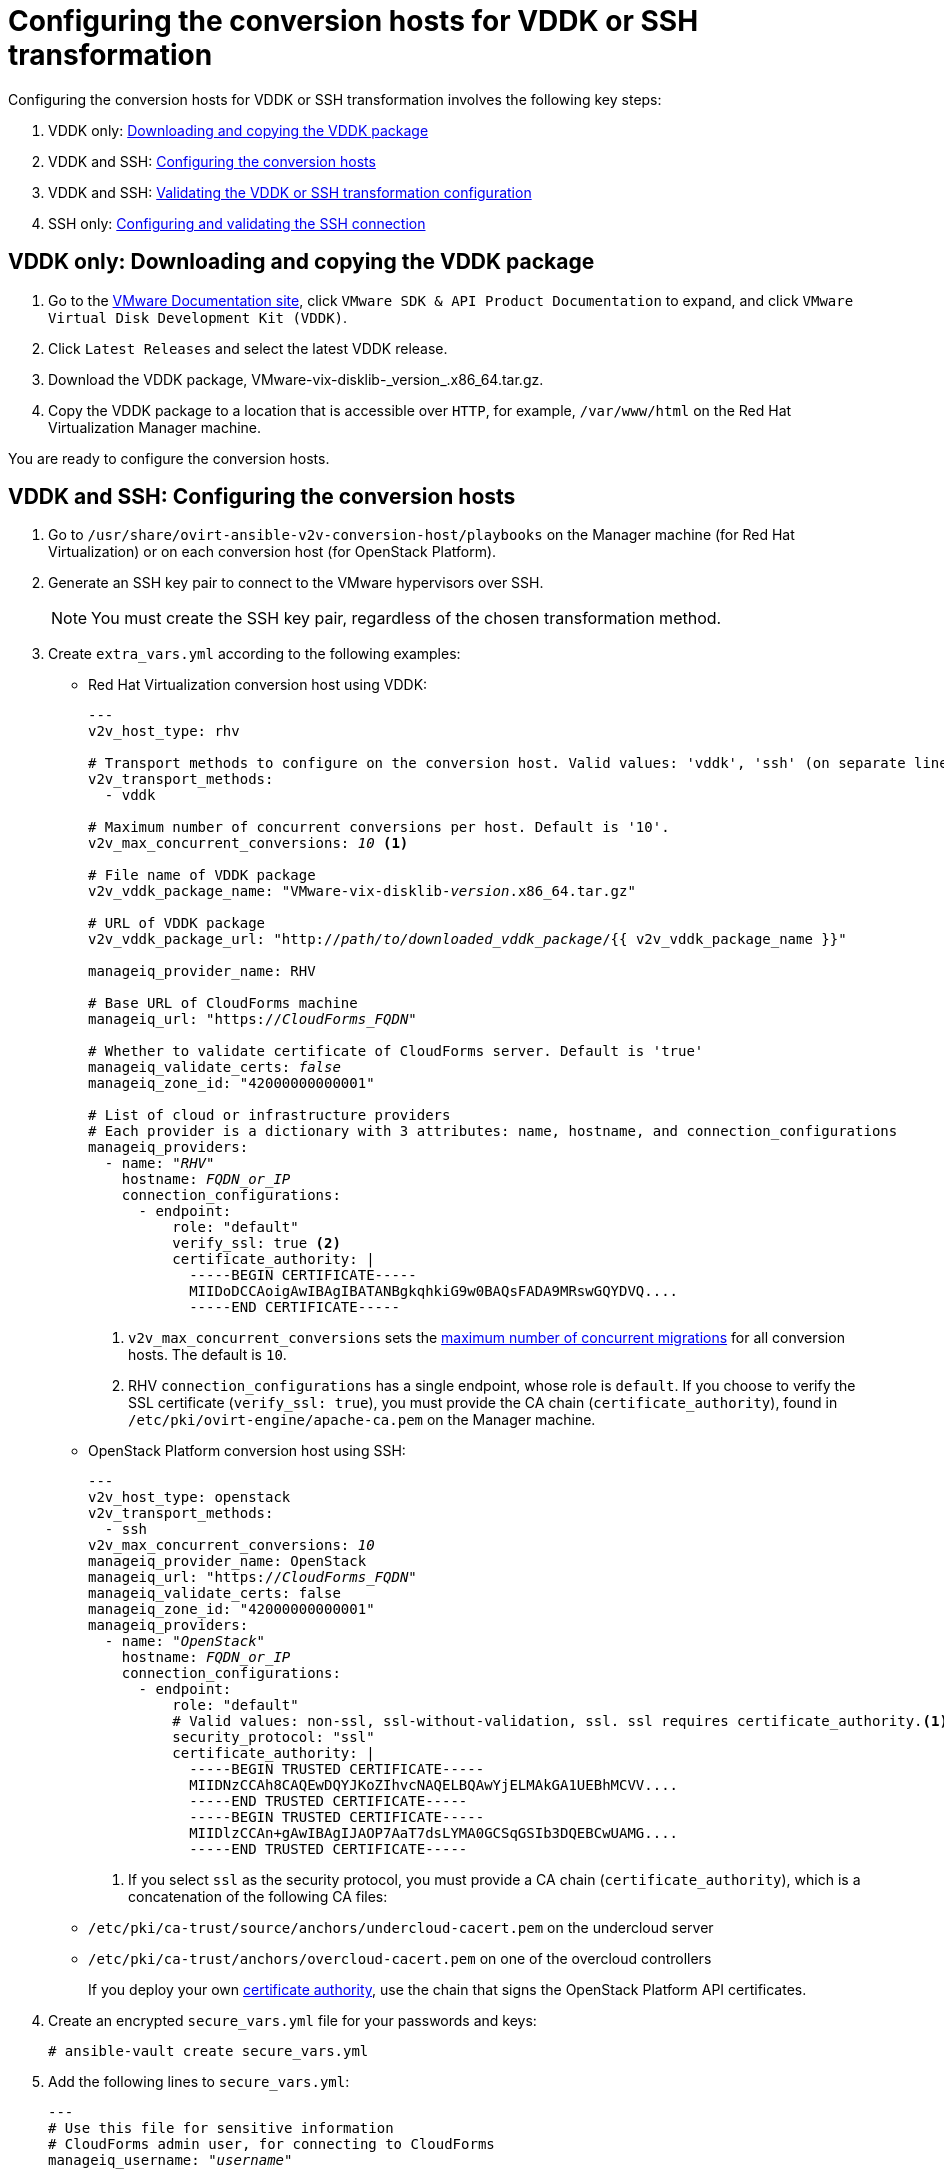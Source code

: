 // Used in module: assembly_Conversion_hosts.adoc
[id="Configuring_conversion_hosts_for_transformation"]
= Configuring the conversion hosts for VDDK or SSH transformation

Configuring the conversion hosts for VDDK or SSH transformation involves the following key steps:

. VDDK only: xref:VDDK_only_Downloading_and_copying_VDDK[Downloading and copying the VDDK package]
. VDDK and SSH: xref:VDDK_and_SSH_Configuring_the_conversion_hosts[Configuring the conversion hosts]
. VDDK and SSH: xref:VDDK_and_SSH_Validating_the_transformation_configuration[Validating the VDDK or SSH transformation configuration]
. SSH only: xref:SSH_only_Configuring_and_validating_the_SSH_connection[Configuring and validating the SSH connection]

[id='VDDK_only_Downloading_and_copying_VDDK']
== VDDK only: Downloading and copying the VDDK package

. Go to the link:https://www.vmware.com/support/pubs/[VMware Documentation site], click `VMware SDK & API Product Documentation` to expand, and click `VMware Virtual Disk Development Kit (VDDK)`.

. Click `Latest Releases` and select the latest VDDK release.

. Download the VDDK package, +VMware-vix-disklib-_version_.x86_64.tar.gz+.

. Copy the VDDK package to a location that is accessible over `HTTP`, for example, `/var/www/html` on the Red Hat Virtualization Manager machine.

You are ready to configure the conversion hosts.

[id='VDDK_and_SSH_Configuring_the_conversion_hosts']
== VDDK and SSH: Configuring the conversion hosts

. Go to `/usr/share/ovirt-ansible-v2v-conversion-host/playbooks` on the Manager machine (for Red Hat Virtualization) or on each conversion host (for OpenStack Platform).

. Generate an SSH key pair to connect to the VMware hypervisors over SSH.
+
[NOTE]
====
You must create the SSH key pair, regardless of the chosen transformation method.
====

. Create `extra_vars.yml` according to the following examples:

* Red Hat Virtualization conversion host using VDDK:
+
[options="nowrap" subs="+quotes,verbatim"]
----
---
v2v_host_type: rhv

# Transport methods to configure on the conversion host. Valid values: 'vddk', 'ssh' (on separate lines)
v2v_transport_methods:
  - vddk

# Maximum number of concurrent conversions per host. Default is '10'.
v2v_max_concurrent_conversions: _10_ <1>

# File name of VDDK package
v2v_vddk_package_name: "VMware-vix-disklib-_version_.x86_64.tar.gz"

# URL of VDDK package
v2v_vddk_package_url: "http://_path/to/downloaded_vddk_package_/{{ v2v_vddk_package_name }}"

manageiq_provider_name: RHV

# Base URL of CloudForms machine
manageiq_url: "https://_CloudForms_FQDN_"

# Whether to validate certificate of CloudForms server. Default is 'true'
manageiq_validate_certs: _false_
manageiq_zone_id: "42000000000001"

# List of cloud or infrastructure providers
# Each provider is a dictionary with 3 attributes: `name`, `hostname`, and `connection_configurations`
manageiq_providers:
  - name: "_RHV_"
    hostname: _FQDN_or_IP_
    connection_configurations:
      - endpoint:
          role: "default"
          verify_ssl: true <2>
          certificate_authority: |
            -----BEGIN CERTIFICATE-----
            MIIDoDCCAoigAwIBAgIBATANBgkqhkiG9w0BAQsFADA9MRswGQYDVQ....
            -----END CERTIFICATE-----
----
+
<1> `v2v_max_concurrent_conversions` sets the xref:Changing_the_maximum_number_of_concurrent_migrations[maximum number of concurrent migrations] for all conversion hosts. The default is `10`.
<2> RHV `connection_configurations` has a single endpoint, whose role is `default`. If you choose to verify the SSL certificate (`verify_ssl: true`), you must provide the CA chain (`certificate_authority`), found in `/etc/pki/ovirt-engine/apache-ca.pem` on the Manager machine.

* OpenStack Platform conversion host using SSH:
+
[options="nowrap" subs="+quotes,verbatim"]
----
---
v2v_host_type: openstack
v2v_transport_methods:
  - ssh
v2v_max_concurrent_conversions: _10_
manageiq_provider_name: OpenStack
manageiq_url: "https://_CloudForms_FQDN_"
manageiq_validate_certs: false
manageiq_zone_id: "42000000000001"
manageiq_providers:
  - name: "_OpenStack_"
    hostname: _FQDN_or_IP_
    connection_configurations:
      - endpoint:
          role: "default"
          # Valid values: `non-ssl`, `ssl-without-validation`, `ssl`. `ssl` requires `certificate_authority`.<1>
          security_protocol: "ssl"
          certificate_authority: |
            -----BEGIN TRUSTED CERTIFICATE-----
            MIIDNzCCAh8CAQEwDQYJKoZIhvcNAQELBQAwYjELMAkGA1UEBhMCVV....
            -----END TRUSTED CERTIFICATE-----
            -----BEGIN TRUSTED CERTIFICATE-----
            MIIDlzCCAn+gAwIBAgIJAOP7AaT7dsLYMA0GCSqGSIb3DQEBCwUAMG....
            -----END TRUSTED CERTIFICATE-----
----
+
<1> If you select `ssl` as the security protocol, you must provide a CA chain (`certificate_authority`), which is a concatenation of the following CA files:
+
* `/etc/pki/ca-trust/source/anchors/undercloud-cacert.pem` on the undercloud server
* `/etc/pki/ca-trust/anchors/overcloud-cacert.pem` on one of the overcloud controllers
+
If you deploy your own link:https://access.redhat.com/documentation/en-us/red_hat_openstack_platform/13/html-single/director_installation_and_usage/#appe-SSLTLS_Certificate_Configuration[certificate authority], use the chain that signs the OpenStack Platform API certificates.

. Create an encrypted `secure_vars.yml` file for your passwords and keys:
+
[options="nowrap" subs="+quotes,verbatim"]
----
# ansible-vault create secure_vars.yml
----

. Add the following lines to `secure_vars.yml`:
+
[options="nowrap" subs="+quotes,verbatim"]
----
---
# Use this file for sensitive information
# CloudForms `admin` user, for connecting to CloudForms
manageiq_username: "_username_"

# CloudForms `admin` password:
manageiq_password: "_password_"

# SSH private key to connect to VMware hypervisors.
# You will later copy this key to the VMware hypervisors if you use SSH transformation.
v2v_ssh_private_key: |
  -----BEGIN RSA PRIVATE KEY-----
  b3BlbnNzaC1rZXktdjEAAAAABG5vbmUAAAAEbm9uZQAAAAAAAAABAAAAlwAAAAdzc2gtcn....
  -----END RSA PRIVATE KEY-----
----

. Run the `conversion_host_enable` playbook to configure the conversion hosts for transformation:
+
[options="nowrap" subs="+quotes,verbatim"]
----
# ansible-playbook -i `hostname`, -c local -b \
    -e @extra_vars.yml -e @secure_vars.yml --ask-vault-pass \
    /usr/share/ovirt-ansible-v2v-conversion-host/playbooks/conversion_host_enable.yml
----
+
[IMPORTANT]
====
Running the `conversion_host_enable` playbook more than once on the same host creates multiple entries in the CloudForms database for the same host. If you need to run the `conversion_host_enable` playbook again, first remove the existing database entry by running the `conversion_host_disable` playbook on the same host:

[options="nowrap" subs="+quotes,verbatim"]
----
# ansible-playbook /usr/share/ovirt-ansible-v2v-conversion-host/playbooks/conversion_host_disable.yml
----
====

[id="VDDK_and_SSH_Validating_the_transformation_configuration"]
== VDDK and SSH: Validating the transformation configuration

Run the `conversion_host_check` playbook to verify that the conversion hosts are configured correctly for VDDK or SSH transformation:

[options="nowrap" subs="+quotes,verbatim"]
----
# ansible-playbook --ask-vault-pass -i conversion_hosts_inventory.yml conversion_host_check.yml
----

If the conversion hosts are configured correctly, proceed to the next step:

* VDDK:
** Red Hat Virtualization: xref:Authenticating_rhv_conversion_hosts_in_cloudforms[Authenticate the conversion hosts] in CloudForms.
** OpenStack Platform: Create an xref:Creating_an_Infrastructure_Mapping[infrastructure mapping].

* SSH
** All environments: xref:SSH_only_Configuring_and_validating_the_SSH_connection[Configure and validate the SSH connection].

[id="SSH_only_Configuring_and_validating_the_SSH_connection"]
== SSH only: Configuring and validating the SSH connection

. Enable SSH on all VMware hypervisors.
+
For instructions, go to the link:https://docs.vmware.com/en/VMware-vSphere/index.html[VMware vSphere Documentation site]. In the navigation pane, click menu:vSphere _version_[ESXi and vCenter Server > VMware ESXi Installation and Setup > Installing and Setting Up ESXi > Setting Up ESXi > Enable ESXi Shell and SSH Access with the Direct Console User Interface].

. Copy the public key you created in xref:VDDK_and_SSH_Configuring_the_conversion_hosts[] to each VMware hypervisor to ensure that the Manager or the OpenStack Platform conversion host has the SSH key of the VMware hypervisor in its `known_hosts` file:
+
[options="nowrap" subs="verbatim"]
----
# ssh root@_esx1.example.com_ sh -c \
    'cat >> /etc/ssh/keys-root/authorized_keys' < /var/lib/vdsm/.ssh/id_rsa.pub
#   'cat >> /etc/ssh/keys-root/authorized_keys' < /OpenStack_Platform/conversion_host_key/id_rsa.pub
----

.Red Hat Virtualization

Connect to the VMware hypervisor using `ssh-agent` to validate the SSH connection:

[options="nowrap" subs="+quotes,verbatim"]
----
# sudo -u vdsm ssh-agent
SSH_AUTH_SOCK=/tmp/ssh-11111AAAAA/agent.12345; export SSH_AUTH_SOCK;
SSH_AGENT_PID=12345; export SSH_AGENT_PID;
echo Agent pid 12345;

# sudo -u vdsm SSH_AUTH_SOCK=/tmp/ssh-11111AAAAA/agent.12345 ssh-add
# sudo -u vdsm \
    SSH_AUTH_SOCK=/tmp/ssh-123456ABCDE/agent.12345 ssh root@_esx1.example.com_
----

[IMPORTANT]
====
If you are using SSSD with single sign-on, reinstall `ipa-client` without configuring the OpenSSH client. See xref:SSH_transformation_fails[SSH transformation failure] for details.
====

You are ready to xref:Authenticating_rhv_conversion_hosts_in_cloudforms[authenticate the Red Hat Virtualization conversion hosts] in CloudForms.

.OpenStack Platform

Connect to the VM hypervisor as `cloud-user` to validate the SSH connection.

If the connection is successful, the conversion host is correctly configured for SSH transformation.

You are ready to xref:Verifying_conversion_hosts[verify the conversion hosts].

